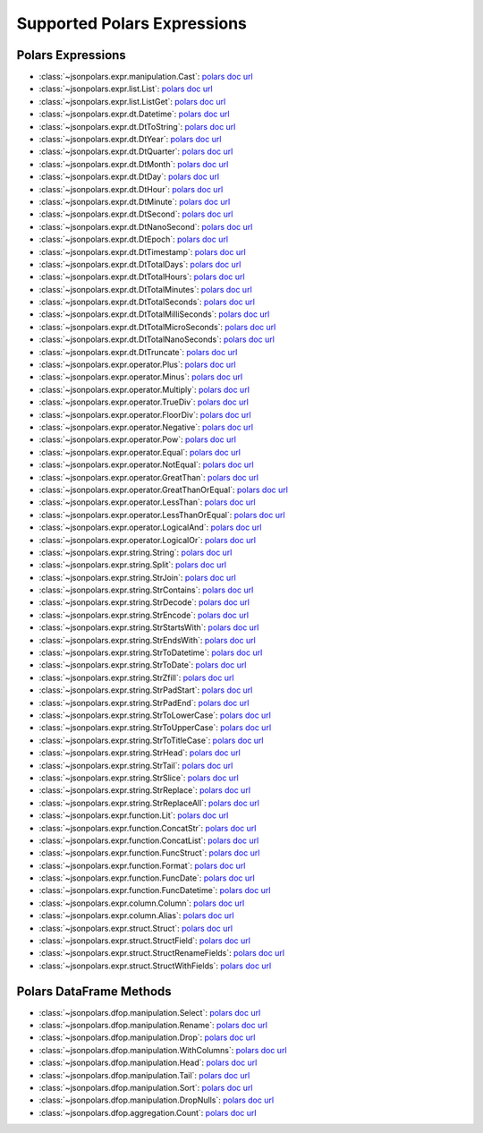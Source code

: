 Supported Polars Expressions
==============================================================================


Polars Expressions
------------------------------------------------------------------------------
- :class:`~jsonpolars.expr.manipulation.Cast`: `polars doc url <https://docs.pola.rs/api/python/stable/reference/expressions/api/polars.Expr.cast.html>`_
- :class:`~jsonpolars.expr.list.List`: `polars doc url <https://docs.pola.rs/api/python/stable/reference/expressions/list.html>`_
- :class:`~jsonpolars.expr.list.ListGet`: `polars doc url <https://docs.pola.rs/api/python/stable/reference/expressions/api/polars.Expr.list.get.html#polars.Expr.list.get>`_
- :class:`~jsonpolars.expr.dt.Datetime`: `polars doc url <https://docs.pola.rs/api/python/stable/reference/expressions/temporal.html>`_
- :class:`~jsonpolars.expr.dt.DtToString`: `polars doc url <https://docs.pola.rs/api/python/stable/reference/expressions/api/polars.Expr.dt.to_string.html>`_
- :class:`~jsonpolars.expr.dt.DtYear`: `polars doc url <https://docs.pola.rs/api/python/stable/reference/expressions/api/polars.Expr.dt.year.html>`_
- :class:`~jsonpolars.expr.dt.DtQuarter`: `polars doc url <https://docs.pola.rs/api/python/stable/reference/expressions/api/polars.Expr.dt.quarter.html>`_
- :class:`~jsonpolars.expr.dt.DtMonth`: `polars doc url <https://docs.pola.rs/api/python/stable/reference/expressions/api/polars.Expr.dt.month.html>`_
- :class:`~jsonpolars.expr.dt.DtDay`: `polars doc url <https://docs.pola.rs/api/python/stable/reference/expressions/api/polars.Expr.dt.day.html>`_
- :class:`~jsonpolars.expr.dt.DtHour`: `polars doc url <https://docs.pola.rs/api/python/stable/reference/expressions/api/polars.Expr.dt.hour.html>`_
- :class:`~jsonpolars.expr.dt.DtMinute`: `polars doc url <https://docs.pola.rs/api/python/stable/reference/expressions/api/polars.Expr.dt.minute.html>`_
- :class:`~jsonpolars.expr.dt.DtSecond`: `polars doc url <https://docs.pola.rs/api/python/stable/reference/expressions/api/polars.Expr.dt.second.html>`_
- :class:`~jsonpolars.expr.dt.DtNanoSecond`: `polars doc url <https://docs.pola.rs/api/python/stable/reference/expressions/api/polars.Expr.dt.nanosecond.html>`_
- :class:`~jsonpolars.expr.dt.DtEpoch`: `polars doc url <https://docs.pola.rs/api/python/stable/reference/expressions/api/polars.Expr.dt.epoch.html>`_
- :class:`~jsonpolars.expr.dt.DtTimestamp`: `polars doc url <https://docs.pola.rs/api/python/stable/reference/expressions/api/polars.Expr.dt.timestamp.html>`_
- :class:`~jsonpolars.expr.dt.DtTotalDays`: `polars doc url <https://docs.pola.rs/api/python/stable/reference/expressions/api/polars.Expr.dt.total_days.html>`_
- :class:`~jsonpolars.expr.dt.DtTotalHours`: `polars doc url <https://docs.pola.rs/api/python/stable/reference/expressions/api/polars.Expr.dt.total_hours.html>`_
- :class:`~jsonpolars.expr.dt.DtTotalMinutes`: `polars doc url <https://docs.pola.rs/api/python/stable/reference/expressions/api/polars.Expr.dt.total_minutes.html>`_
- :class:`~jsonpolars.expr.dt.DtTotalSeconds`: `polars doc url <https://docs.pola.rs/api/python/stable/reference/expressions/api/polars.Expr.dt.total_seconds.html>`_
- :class:`~jsonpolars.expr.dt.DtTotalMilliSeconds`: `polars doc url <https://docs.pola.rs/api/python/stable/reference/expressions/api/polars.Expr.dt.total_milliseconds.html>`_
- :class:`~jsonpolars.expr.dt.DtTotalMicroSeconds`: `polars doc url <https://docs.pola.rs/api/python/stable/reference/expressions/api/polars.Expr.dt.total_microseconds.html>`_
- :class:`~jsonpolars.expr.dt.DtTotalNanoSeconds`: `polars doc url <https://docs.pola.rs/api/python/stable/reference/expressions/api/polars.Expr.dt.total_nanoseconds.html>`_
- :class:`~jsonpolars.expr.dt.DtTruncate`: `polars doc url <https://docs.pola.rs/api/python/stable/reference/expressions/api/polars.Expr.dt.truncate.html>`_
- :class:`~jsonpolars.expr.operator.Plus`: `polars doc url <https://docs.pola.rs/api/python/stable/reference/expressions/api/polars.Expr.add.html>`_
- :class:`~jsonpolars.expr.operator.Minus`: `polars doc url <https://docs.pola.rs/api/python/stable/reference/expressions/api/polars.Expr.sub.html>`_
- :class:`~jsonpolars.expr.operator.Multiply`: `polars doc url <https://docs.pola.rs/api/python/stable/reference/expressions/api/polars.Expr.mul.html>`_
- :class:`~jsonpolars.expr.operator.TrueDiv`: `polars doc url <https://docs.pola.rs/api/python/stable/reference/expressions/api/polars.Expr.truediv.html>`_
- :class:`~jsonpolars.expr.operator.FloorDiv`: `polars doc url <https://docs.pola.rs/api/python/stable/reference/expressions/api/polars.Expr.floordiv.html>`_
- :class:`~jsonpolars.expr.operator.Negative`: `polars doc url <https://docs.pola.rs/api/python/stable/reference/expressions/api/polars.Expr.neg.html>`_
- :class:`~jsonpolars.expr.operator.Pow`: `polars doc url <https://docs.pola.rs/api/python/stable/reference/expressions/api/polars.Expr.pow.html>`_
- :class:`~jsonpolars.expr.operator.Equal`: `polars doc url <https://docs.pola.rs/api/python/stable/reference/expressions/api/polars.Expr.eq.html>`_
- :class:`~jsonpolars.expr.operator.NotEqual`: `polars doc url <https://docs.pola.rs/api/python/stable/reference/expressions/api/polars.Expr.ne.html>`_
- :class:`~jsonpolars.expr.operator.GreatThan`: `polars doc url <https://docs.pola.rs/api/python/stable/reference/expressions/api/polars.Expr.gt.html>`_
- :class:`~jsonpolars.expr.operator.GreatThanOrEqual`: `polars doc url <https://docs.pola.rs/api/python/stable/reference/expressions/api/polars.Expr.ge.html>`_
- :class:`~jsonpolars.expr.operator.LessThan`: `polars doc url <https://docs.pola.rs/api/python/stable/reference/expressions/api/polars.Expr.lt.html>`_
- :class:`~jsonpolars.expr.operator.LessThanOrEqual`: `polars doc url <https://docs.pola.rs/api/python/stable/reference/expressions/api/polars.Expr.le.html>`_
- :class:`~jsonpolars.expr.operator.LogicalAnd`: `polars doc url <https://docs.pola.rs/api/python/stable/reference/expressions/api/polars.Expr.and_.html>`_
- :class:`~jsonpolars.expr.operator.LogicalOr`: `polars doc url <https://docs.pola.rs/api/python/stable/reference/expressions/api/polars.Expr.or_.html>`_
- :class:`~jsonpolars.expr.string.String`: `polars doc url <https://docs.pola.rs/api/python/stable/reference/expressions/string.html>`_
- :class:`~jsonpolars.expr.string.Split`: `polars doc url <https://docs.pola.rs/api/python/stable/reference/expressions/api/polars.Expr.str.split.html>`_
- :class:`~jsonpolars.expr.string.StrJoin`: `polars doc url <https://docs.pola.rs/api/python/stable/reference/expressions/api/polars.Expr.str.join.html>`_
- :class:`~jsonpolars.expr.string.StrContains`: `polars doc url <https://docs.pola.rs/api/python/stable/reference/expressions/api/polars.Expr.str.contains.html>`_
- :class:`~jsonpolars.expr.string.StrDecode`: `polars doc url <https://docs.pola.rs/api/python/stable/reference/expressions/api/polars.Expr.str.decode.html>`_
- :class:`~jsonpolars.expr.string.StrEncode`: `polars doc url <https://docs.pola.rs/api/python/stable/reference/expressions/api/polars.Expr.str.encode.html>`_
- :class:`~jsonpolars.expr.string.StrStartsWith`: `polars doc url <https://docs.pola.rs/api/python/stable/reference/expressions/api/polars.Expr.str.starts_with.html>`_
- :class:`~jsonpolars.expr.string.StrEndsWith`: `polars doc url <https://docs.pola.rs/api/python/stable/reference/expressions/api/polars.Expr.str.ends_with.html>`_
- :class:`~jsonpolars.expr.string.StrToDatetime`: `polars doc url <https://docs.pola.rs/api/python/stable/reference/expressions/api/polars.Expr.str.to_datetime.html>`_
- :class:`~jsonpolars.expr.string.StrToDate`: `polars doc url <https://docs.pola.rs/api/python/stable/reference/expressions/api/polars.Expr.str.to_date.html>`_
- :class:`~jsonpolars.expr.string.StrZfill`: `polars doc url <https://docs.pola.rs/api/python/stable/reference/expressions/api/polars.Expr.str.zfill.html>`_
- :class:`~jsonpolars.expr.string.StrPadStart`: `polars doc url <https://docs.pola.rs/api/python/stable/reference/expressions/api/polars.Expr.str.pad_start.html>`_
- :class:`~jsonpolars.expr.string.StrPadEnd`: `polars doc url <https://docs.pola.rs/api/python/stable/reference/expressions/api/polars.Expr.str.pad_end.html>`_
- :class:`~jsonpolars.expr.string.StrToLowerCase`: `polars doc url <https://docs.pola.rs/api/python/stable/reference/expressions/api/polars.Expr.str.to_lowercase.html>`_
- :class:`~jsonpolars.expr.string.StrToUpperCase`: `polars doc url <https://docs.pola.rs/api/python/stable/reference/expressions/api/polars.Expr.str.to_uppercase.html>`_
- :class:`~jsonpolars.expr.string.StrToTitleCase`: `polars doc url <https://docs.pola.rs/api/python/stable/reference/expressions/api/polars.Expr.str.to_titlecase.html>`_
- :class:`~jsonpolars.expr.string.StrHead`: `polars doc url <https://docs.pola.rs/api/python/stable/reference/expressions/api/polars.Expr.str.head.html>`_
- :class:`~jsonpolars.expr.string.StrTail`: `polars doc url <https://docs.pola.rs/api/python/stable/reference/expressions/api/polars.Expr.str.tail.html>`_
- :class:`~jsonpolars.expr.string.StrSlice`: `polars doc url <https://docs.pola.rs/api/python/stable/reference/expressions/api/polars.Expr.str.slice.html>`_
- :class:`~jsonpolars.expr.string.StrReplace`: `polars doc url <https://docs.pola.rs/api/python/stable/reference/expressions/api/polars.Expr.str.replace.html>`_
- :class:`~jsonpolars.expr.string.StrReplaceAll`: `polars doc url <https://docs.pola.rs/api/python/stable/reference/expressions/api/polars.Expr.str.replace_all.html>`_
- :class:`~jsonpolars.expr.function.Lit`: `polars doc url <https://docs.pola.rs/api/python/stable/reference/expressions/api/polars.lit.html>`_
- :class:`~jsonpolars.expr.function.ConcatStr`: `polars doc url <https://docs.pola.rs/api/python/stable/reference/expressions/api/polars.concat_str.html>`_
- :class:`~jsonpolars.expr.function.ConcatList`: `polars doc url <https://docs.pola.rs/api/python/stable/reference/expressions/api/polars.concat_list.html>`_
- :class:`~jsonpolars.expr.function.FuncStruct`: `polars doc url <https://docs.pola.rs/api/python/stable/reference/expressions/api/polars.struct.html>`_
- :class:`~jsonpolars.expr.function.Format`: `polars doc url <https://docs.pola.rs/api/python/stable/reference/expressions/api/polars.format.html>`_
- :class:`~jsonpolars.expr.function.FuncDate`: `polars doc url <https://docs.pola.rs/api/python/stable/reference/expressions/api/polars.date.html>`_
- :class:`~jsonpolars.expr.function.FuncDatetime`: `polars doc url <https://docs.pola.rs/api/python/stable/reference/expressions/api/polars.datetime.html>`_
- :class:`~jsonpolars.expr.column.Column`: `polars doc url <https://docs.pola.rs/api/python/stable/reference/expressions/col.html>`_
- :class:`~jsonpolars.expr.column.Alias`: `polars doc url <https://docs.pola.rs/api/python/stable/reference/expressions/api/polars.Expr.alias.html>`_
- :class:`~jsonpolars.expr.struct.Struct`: `polars doc url <https://docs.pola.rs/api/python/stable/reference/expressions/struct.html>`_
- :class:`~jsonpolars.expr.struct.StructField`: `polars doc url <https://docs.pola.rs/api/python/stable/reference/expressions/api/polars.Expr.struct.field.html>`_
- :class:`~jsonpolars.expr.struct.StructRenameFields`: `polars doc url <https://docs.pola.rs/api/python/stable/reference/expressions/api/polars.Expr.struct.rename_fields.html>`_
- :class:`~jsonpolars.expr.struct.StructWithFields`: `polars doc url <https://docs.pola.rs/api/python/stable/reference/expressions/api/polars.Expr.struct.with_fields.html>`_


Polars DataFrame Methods
------------------------------------------------------------------------------
- :class:`~jsonpolars.dfop.manipulation.Select`: `polars doc url <https://docs.pola.rs/api/python/stable/reference/dataframe/api/polars.DataFrame.select.html>`_
- :class:`~jsonpolars.dfop.manipulation.Rename`: `polars doc url <https://docs.pola.rs/api/python/stable/reference/dataframe/api/polars.DataFrame.rename.html>`_
- :class:`~jsonpolars.dfop.manipulation.Drop`: `polars doc url <https://docs.pola.rs/api/python/stable/reference/dataframe/api/polars.DataFrame.drop.html>`_
- :class:`~jsonpolars.dfop.manipulation.WithColumns`: `polars doc url <https://docs.pola.rs/api/python/stable/reference/dataframe/api/polars.DataFrame.with_columns.html>`_
- :class:`~jsonpolars.dfop.manipulation.Head`: `polars doc url <https://docs.pola.rs/api/python/stable/reference/dataframe/api/polars.DataFrame.head.html>`_
- :class:`~jsonpolars.dfop.manipulation.Tail`: `polars doc url <https://docs.pola.rs/api/python/stable/reference/dataframe/api/polars.DataFrame.tail.html>`_
- :class:`~jsonpolars.dfop.manipulation.Sort`: `polars doc url <https://docs.pola.rs/api/python/stable/reference/dataframe/api/polars.DataFrame.sort.html>`_
- :class:`~jsonpolars.dfop.manipulation.DropNulls`: `polars doc url <https://docs.pola.rs/api/python/stable/reference/dataframe/api/polars.DataFrame.drop_nulls.html>`_
- :class:`~jsonpolars.dfop.aggregation.Count`: `polars doc url <https://docs.pola.rs/api/python/stable/reference/dataframe/api/polars.DataFrame.count.html>`_